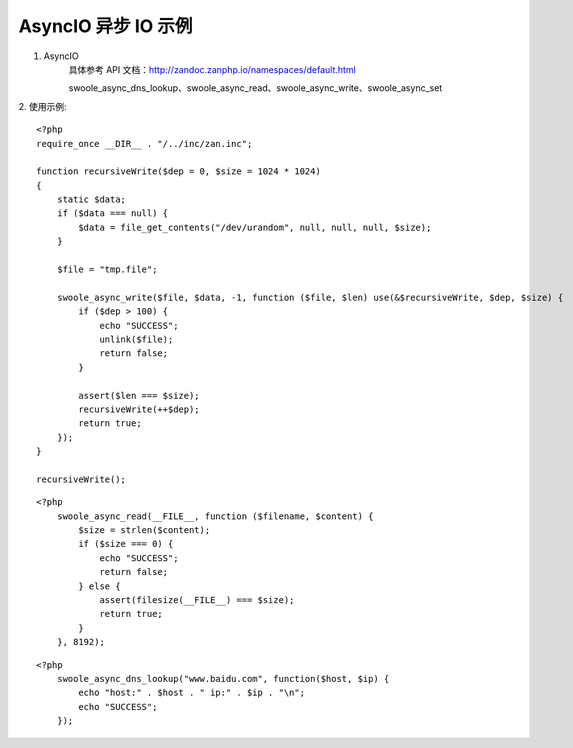 AsyncIO 异步 IO 示例
=========================

1. AsyncIO 
    具体参考 API 文档：http://zandoc.zanphp.io/namespaces/default.html
    
    swoole_async_dns_lookup、swoole_async_read、swoole_async_write、swoole_async_set


2. 使用示例:
::

    <?php
    require_once __DIR__ . "/../inc/zan.inc";

    function recursiveWrite($dep = 0, $size = 1024 * 1024)
    {
        static $data;
        if ($data === null) {
            $data = file_get_contents("/dev/urandom", null, null, null, $size);
        }

        $file = "tmp.file";

        swoole_async_write($file, $data, -1, function ($file, $len) use(&$recursiveWrite, $dep, $size) {
            if ($dep > 100) {
                echo "SUCCESS";
                unlink($file);
                return false;
            }

            assert($len === $size);
            recursiveWrite(++$dep);
            return true;
        });
    }

    recursiveWrite();


::

    <?php
        swoole_async_read(__FILE__, function ($filename, $content) {
            $size = strlen($content);
            if ($size === 0) {
                echo "SUCCESS";
                return false;
            } else {
                assert(filesize(__FILE__) === $size);
                return true;
            }
        }, 8192);

::

    <?php
        swoole_async_dns_lookup("www.baidu.com", function($host, $ip) {
            echo "host:" . $host . " ip:" . $ip . "\n";
            echo "SUCCESS";
        });
